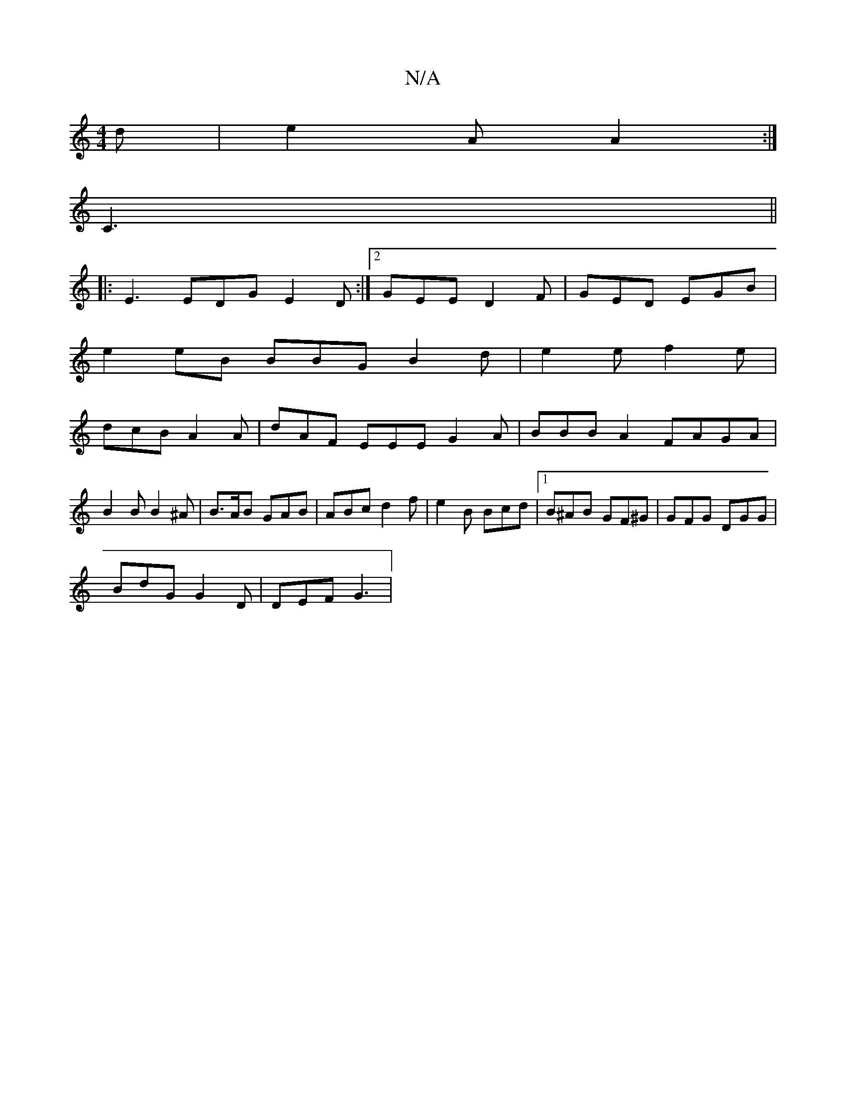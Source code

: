 X:1
T:N/A
M:4/4
R:N/A
K:Cmajor
d | e2 A A2 :|
C3||
|:E3 EDG E2D:|2 GEE D2F|GED EGB|
e2eB BBGB2d|e2 e f2 e |
dcB A2A | dAF EEE G2 A | BBB A2 FAGA|B2 B B2^A | B>AB GAB | ABc d2 f | e2B Bcd |1 B^AB GF^G | GFG DGG |
BdG G2D | DEF G3 | 